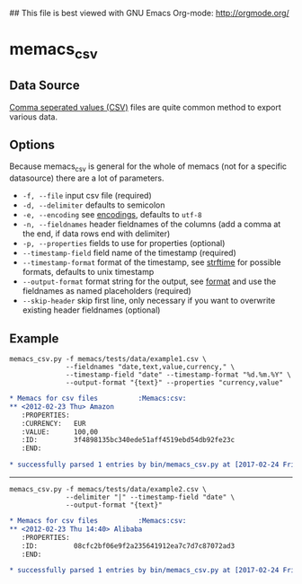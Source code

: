 ## This file is best viewed with GNU Emacs Org-mode: http://orgmode.org/

* memacs_csv

** Data Source
[[http://en.wikipedia.org/wiki/Comma-separated_values][Comma seperated values (CSV)]] files are quite common method to export various data.

** Options

Because memacs_csv is general for the whole of memacs (not for a specific datasource) there are a lot of parameters.

- ~-f, --file~ input csv file (required)
- ~-d, --delimiter~ defaults to semicolon
- ~-e, --encoding~ see [[http://docs.python.org/library/codecs.html#standard-encodings][encodings]], defaults to ~utf-8~
- ~-n, --fieldnames~ header fieldnames of the columns (add a comma at the end, if data rows end with delimiter)
- ~-p, --properties~ fields to use for properties (optional)
- ~--timestamp-field~ field name of the timestamp (required)
- ~--timestamp-format~ format of the timestamp, see [[http://docs.python.org/library/time.html#time.strftime][strftime]] for possible formats, defaults to unix timestamp
- ~--output-format~ format string for the output, see [[https://pyformat.info/][format]] and use the fieldnames as named placeholders (required)
- ~--skip-header~ skip first line, only necessary if you want to overwrite existing header fieldnames (optional)

** Example

#+BEGIN_EXAMPLE
memacs_csv.py -f memacs/tests/data/example1.csv \
              --fieldnames "date,text,value,currency," \
              --timestamp-field "date" --timestamp-format "%d.%m.%Y" \
              --output-format "{text}" --properties "currency,value"
#+END_EXAMPLE

#+BEGIN_SRC org
* Memacs for csv files          :Memacs:csv:
** <2012-02-23 Thu> Amazon
   :PROPERTIES:
   :CURRENCY:   EUR
   :VALUE:      100,00
   :ID:         3f4898135bc340ede51aff4519ebd54db92fe23c
   :END:

* successfully parsed 1 entries by bin/memacs_csv.py at [2017-02-24 Fri 00:52] in ~0.014384s .
#+END_SRC

 -----

#+BEGIN_EXAMPLE
memacs_csv.py -f memacs/tests/data/example2.csv \
              --delimiter "|" --timestamp-field "date" \
              --output-format "{text}"
#+END_EXAMPLE

#+BEGIN_SRC org
* Memacs for csv files          :Memacs:csv:
** <2012-02-23 Thu 14:40> Alibaba
   :PROPERTIES:
   :ID:         08cfc2bf06e9f2a235641912ea7c7d7c87072ad3
   :END:

* successfully parsed 1 entries by bin/memacs_csv.py at [2017-02-24 Fri 00:59] in ~0.007200s .
#+END_SRC

